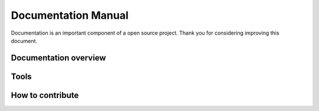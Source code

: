 Documentation Manual
=====================

Documentation is an important component of a open source project.
Thank you for considering improving this document.

Documentation overview
----------------------

Tools
-----

How to contribute
-----------------
